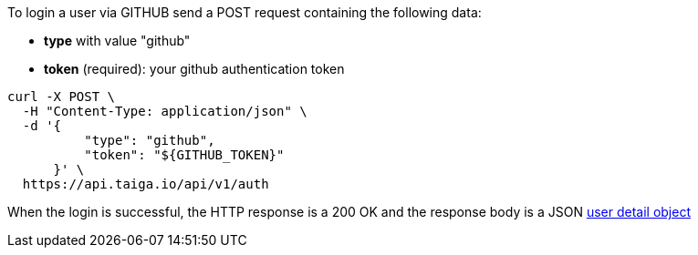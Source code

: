 To login a user  via GITHUB send a POST request containing the following data:

- *type* with value "github"
- *token* (required): your github authentication token

[source,bash]
----
curl -X POST \
  -H "Content-Type: application/json" \
  -d '{
          "type": "github",
          "token": "${GITHUB_TOKEN}"
      }' \
  https://api.taiga.io/api/v1/auth
----

When the login is successful, the HTTP response is a 200 OK and the response body is a JSON link:#object-user-detail[user detail object]
